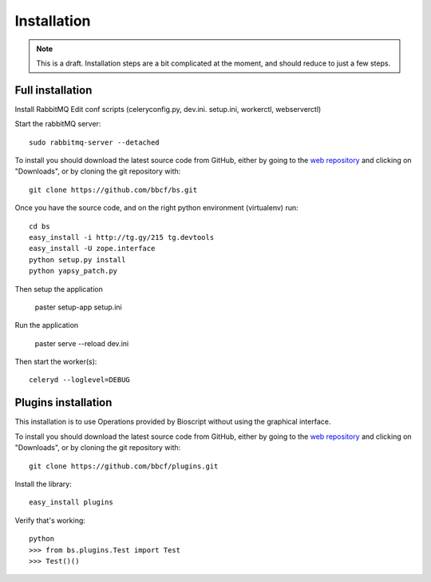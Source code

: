 ############
Installation
############

.. note:: This is a draft. Installation steps are a bit complicated at the moment, and should reduce to just a few steps.

'''''''''''''''''
Full installation
'''''''''''''''''

Install RabbitMQ
Edit conf scripts (celeryconfig.py, dev.ini. setup.ini, workerctl, webserverctl)

Start the rabbitMQ server::

    sudo rabbitmq-server --detached

To install you should download the latest source code from GitHub, either by going to the `web repository <http://github.com/bbcf/bs/>`_
and clicking on "Downloads", or by cloning the git repository with::

    git clone https://github.com/bbcf/bs.git

Once you have the source code, and on the right python environment (virtualenv) run::

    cd bs
    easy_install -i http://tg.gy/215 tg.devtools
    easy_install -U zope.interface
    python setup.py install
    python yapsy_patch.py

Then setup the application

    paster setup-app setup.ini

Run the application

    paster serve --reload dev.ini

Then start the worker(s)::

    celeryd --loglevel=DEBUG


''''''''''''''''''''
Plugins installation
''''''''''''''''''''

This installation is to use Operations provided by Bioscript without using the graphical interface.

To install you should download the latest source code from GitHub, either by going to the `web repository <http://github.com/bbcf/plugins/>`_
and clicking on "Downloads", or by cloning the git repository with::

    git clone https://github.com/bbcf/plugins.git

Install the library::

    easy_install plugins

Verify that's working::

    python
    >>> from bs.plugins.Test import Test
    >>> Test()()




